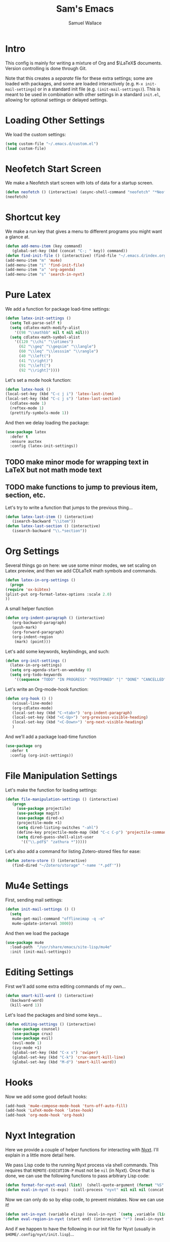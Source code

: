 #+TITLE: Sam's Emacs
#+AUTHOR: Samuel Wallace
#+HTML_HEAD: <link rel="stylesheet" type="text/css" href="styles.css" />
#+PROPERTY: header-args:emacs-lisp :tangle more-settings.el :comments no :exports code

* Intro

  This config is mainly for writing a mixture of Org and $\LaTeX$ documents. Version controlling is done through Git.

  Note that this creates a /separate/ file for these extra settings; some are loaded with packages, and some are loaded interactively (e.g. ~M-x init-mail-settings~) or in a standard init file (e.g. ~(init-mail-settings)~). This is meant to be used in combination with other settings in a standard ~init.el~, allowing for optional settings or delayed settings.
  
* Loading Other Settings
  
  We load the custom settings:

  #+BEGIN_SRC emacs-lisp
    (setq custom-file "~/.emacs.d/custom.el")
    (load custom-file)
  #+END_SRC

* Neofetch Start Screen

  We make a Neofetch start screen with lots of data for a startup screen.

  #+BEGIN_SRC emacs-lisp
    (defun neofetch () (interactive) (async-shell-command "neofetch" "*Neofetch*"))
    (neofetch)
  #+END_SRC

* Shortcut key

  We make a run key that gives a menu to different programs you might want a glance at.

  #+BEGIN_SRC emacs-lisp
    (defun add-menu-item (key command)
	   (global-set-key (kbd (concat "C-; " key)) command))
    (defun find-init-file () (interactive) (find-file "~/.emacs.d/index.org"))
    (add-menu-item "m" 'mu4e)
    (add-menu-item "i" 'find-init-file)
    (add-menu-item "a" 'org-agenda)
    (add-menu-item "s" 'search-in-nyxt)
  #+END_SRC

* Pure Latex

  We add a function for package load-time settings:
  #+BEGIN_SRC emacs-lisp
    (defun latex-init-settings ()
      (setq TeX-parse-self t)
      (setq cdlatex-math-modify-alist
	    '((98 "\\mathbb" nil t nil nil)))
      (setq cdlatex-math-symbol-alist
	    '((120 "\\chi" "\\otimes")
	      (62 "\\geq" "\\geqsim" "\\langle")
	      (60 "\\leq" "\\lesssim" "\\rangle")
	      (40 "\\left(")
	      (41 "\\right)")
	      (91 "\\left[")
	      (92 "\\right]"))))
  #+END_SRC

  Let's set a mode hook function:

  #+BEGIN_SRC emacs-lisp
    (defun latex-hook ()
    (local-set-key (kbd "C-c j i") 'latex-last-item)
    (local-set-key (kbd "C-c j s") 'latex-last-section)
      (cdlatex-mode 1)
      (reftex-mode 1)
      (prettify-symbols-mode 1))
#+END_SRC
  
  And then we delay loading the package:

  #+BEGIN_SRC emacs-lisp
    (use-package latex
      :defer t
      :ensure auctex
      :config (latex-init-settings))
  #+END_SRC
  
** TODO make minor mode for wrapping text in LaTeX but not math mode text
** TODO make functions to jump to previous item, section, etc.

   Let's try to write a function that jumps to the previous thing...

   #+BEGIN_SRC emacs-lisp
     (defun latex-last-item () (interactive)
	    (isearch-backward "\\item"))
     (defun latex-last-section () (interactive)
	    (isearch-backward "\\.*section"))
   #+END_SRC
* Org Settings

  Several things go on here: we use some minor modes, we set scaling on Latex preview, and then we add CDLaTeX math symbols and commands.
  #+BEGIN_SRC emacs-lisp
    (defun latex-in-org-settings ()
      (progn
	(require 'ox-bibtex)
	(plist-put org-format-latex-options :scale 2.0)
	))
  #+END_SRC

  A small helper function

  #+BEGIN_SRC emacs-lisp
    (defun org-indent-paragraph () (interactive)
	   (org-backward-paragraph)
	   (push-mark)
	   (org-forward-paragraph)
	   (org-indent-region
	    (mark) (point)))
  #+END_SRC

  Let's add some keywords, keybindings, and such:

  #+BEGIN_SRC emacs-lisp
    (defun org-init-settings ()
      (latex-in-org-settings)
      (setq org-agenda-start-on-weekday 0)
      (setq org-todo-keywords
	    '((sequence "TODO" "IN PROGRESS" "POSTPONED" "|" "DONE" "CANCELLED"))))
  #+END_SRC

  Let's write an Org-mode-hook function:

  #+BEGIN_SRC emacs-lisp
    (defun org-hook () ()
	   (visual-line-mode)
	   (org-cdlatex-mode)
	   (local-set-key (kbd "C-<tab>") 'org-indent-paragraph)
	   (local-set-key (kbd "<C-Up>") 'org-previous-visible-heading)
	   (local-set-key (kbd "<C-Down>") 'org-next-visible-heading)
	   )
  #+END_SRC


  And we'll add a package load-time function

  #+BEGIN_SRC emacs-lisp
    (use-package org
      :defer t
      :config (org-init-settings))
  #+END_SRC

* File Manipulation Settings

  Let's make the function for loading settings:

  #+BEGIN_SRC emacs-lisp
    (defun file-manipulation-settings () (interactive)
	   (progn
	     (use-package projectile)
	     (use-package magit)
	     (use-package dired-x)
	     (projectile-mode +1)
	     (setq dired-listing-switches "-ahl")
	     (define-key projectile-mode-map (kbd "C-c C-p") 'projectile-command-map)
	     (setq dired-guess-shell-alist-user
		   '(("\\.pdf$" "zathura *")))))
  #+END_SRC

  Let's also add a command for listing Zotero-stored files for ease:

  #+BEGIN_SRC emacs-lisp
    (defun zotero-store () (interactive)
	   (find-dired "~/Zotero/storage" "-name '*.pdf'"))
  #+END_SRC

* Mu4e Settings

  First, sending mail settings:

  #+BEGIN_SRC emacs-lisp
    (defun init-mail-settings () ()
      (setq
       mu4e-get-mail-command "offlineimap -q -o"
       mu4e-update-interval 3000))
  #+END_SRC

  And then we load the package
  
  #+BEGIN_SRC emacs-lisp
    (use-package mu4e
      :load-path  "/usr/share/emacs/site-lisp/mu4e"
      :init (init-mail-settings))
  #+END_SRC

* Editing Settings

  First we'll add some extra editing commands of my own...

  #+BEGIN_SRC emacs-lisp
    (defun smart-kill-word () (interactive)
      (backward-word)
      (kill-word 1))
  #+END_SRC
  
  Let's load the packages and bind some keys...

  #+BEGIN_SRC emacs-lisp
    (defun editing-settings () (interactive)
	   (use-package counsel)
	   (use-package crux)
	   (use-package evil)
	   (evil-mode 1)
	   (ivy-mode +1)
	   (global-set-key (kbd "C-x s") 'swiper)
	   (global-set-key (kbd "C-k") 'crux-smart-kill-line)
	   (global-set-key (kbd "M-d") 'smart-kill-word))
  #+END_SRC

* Hooks

  Now we add some good default hooks:

  #+BEGIN_SRC emacs-lisp
    (add-hook 'mu4e-compose-mode-hook 'turn-off-auto-fill)
    (add-hook 'LaTeX-mode-hook 'latex-hook)
    (add-hook 'org-mode-hook 'org-hook)
  #+END_SRC 
  
* Nyxt Integration

  Here we provide a couple of helper functions for interacting with [[https://nyxt.atlas.engineer][Nyxt]]. I'll explain in a little more detail here.

  We pass Lisp code to the running Nyxt process via shell commands. This requires that ~REMOTE-EXECUTION-P~ must not be ~nil~ (in Nyxt). Once that is done, we can use the following functions to pass arbitrary Lisp code:

  #+BEGIN_SRC emacs-lisp
    (defun format-for-nyxt-eval (list)  (shell-quote-argument (format "%S" list))) ;; prepare lisp code to be passed to the shell
    (defun eval-in-nyxt (s-exps)  (call-process "nyxt" nil nil nil (concat "--remote --eval " (format-for-nyxt-eval s-exps))))
  #+END_SRC

  Now we can only do so by elisp code, to prevent mistakes. Now we can use it!

  #+BEGIN_SRC emacs-lisp
    (defun set-in-nyxt (variable elisp) (eval-in-nyxt `(setq ,variable (list ,@elisp))))
    (defun eval-region-in-nyxt (start end) (interactive "r") (eval-in-nyxt (read (buffer-substring start end))))
  #+END_SRC

  And if we happen to have the following in our init file for Nyxt (usually in ~$HOME/.config/nyxt/init.lisp~)...

  #+BEGIN_SRC lisp
    
    (ql:quickload :cl-strings)
    
    (defun eval-in-emacs (&rest s-exps)
      "Evaluate S-EXPS with emacsclient."
      (let ((s-exps-string (cl-strings:replace-all
			    (write-to-string
			     `(progn ,@s-exps) :case :downcase)
			    ;; Discard the package prefix.
			    "nyxt::" "")))
	(format *error-output* "Sending to Emacs:~%~a~%" s-exps-string)
	(uiop:run-program
	 (list "emacsclient" "--eval" s-exps-string))))
  #+END_SRC

  (Taken directly from [[https://nyxt.atlas.engineer/article/emacs-hacks.org][here]]) then we can use the following function in Emacs:

  #+BEGIN_SRC emacs-lisp
    (defun get-nyxt-buffers () (eval-in-nyxt
				'(eval-in-emacs
				  `(setq nyxt-buffer-list
					 (list ,@(mapcar #'title (buffer-list)))))))
    (defun search-in-nyxt (search-term) (interactive "sSeach in Nyxt:") (eval-in-nyxt
									 `(buffer-load (make-instance 'new-url-query
												      :query ,search-term
												      :engine (first (last (search-engines (current-buffer))))))))
    
  #+END_SRC
